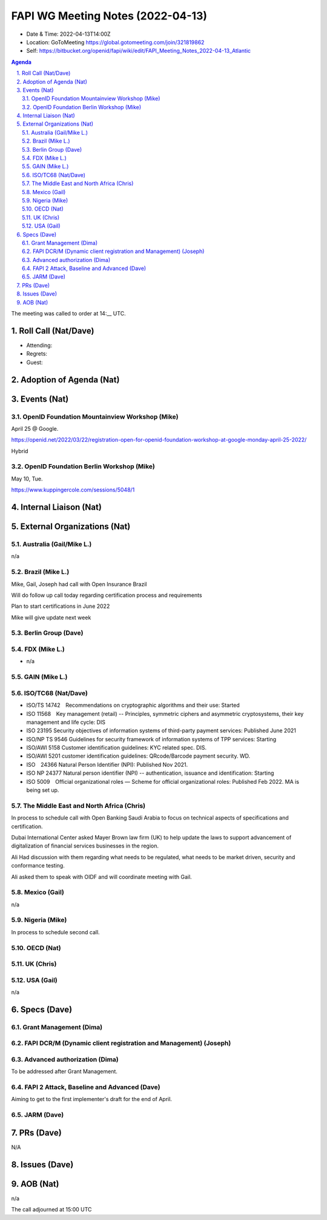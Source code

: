 ============================================
FAPI WG Meeting Notes (2022-04-13) 
============================================
* Date & Time: 2022-04-13T14:00Z
* Location: GoToMeeting https://global.gotomeeting.com/join/321819862
* Self: https://bitbucket.org/openid/fapi/wiki/edit/FAPI_Meeting_Notes_2022-04-13_Atlantic
.. sectnum:: 
   :suffix: .

.. contents:: Agenda

The meeting was called to order at 14:__ UTC. 

Roll Call (Nat/Dave)
======================
* Attending: 
* Regrets: 
* Guest: 

Adoption of Agenda (Nat)
================================


Events (Nat)
======================
OpenID Foundation Mountainview Workshop (Mike)
----------------------------------------------------
April 25 @ Google. 

https://openid.net/2022/03/22/registration-open-for-openid-foundation-workshop-at-google-monday-april-25-2022/

Hybrid 

OpenID Foundation Berlin Workshop (Mike)
------------------------------------------
May 10, Tue. 

https://www.kuppingercole.com/sessions/5048/1


Internal Liaison (Nat)
================================


External Organizations (Nat)
===================================
Australia (Gail/Mike L.)
------------------------------------
n/a

Brazil (Mike L.)
---------------------------
Mike, Gail, Joseph had call with Open Insurance Brazil

Will do follow up call today regarding certification process and requirements 

Plan to start certifications in June 2022

Mike will give update next week

Berlin Group (Dave)
--------------------------------

FDX (Mike L.)
------------------
* n/a

GAIN (Mike L.)
---------------------

ISO/TC68 (Nat/Dave)
----------------------
* ISO/TS 14742　Recommendations on cryptographic algorithms and their use: Started
* ISO 11568　Key management (retail) -- Principles, symmetric ciphers and asymmetric cryptosystems, their key management and life cycle: DIS
* ISO 23195 Security objectives of information systems of third-party payment services: Published June 2021
* ISO/NP TS 9546 Guidelines for security framework of information systems of TPP services: Starting
* ISO/AWI 5158  Customer identification guidelines: KYC related spec. DIS. 
* ISO/AWI 5201  customer identification guidelines: QRcode/Barcode payment security. WD. 
* ISO　24366  Natural Person Identifier (NPI): Published Nov 2021. 
* ISO NP 24377 Natural person identifier (NPI) -- authentication, issuance and identification: Starting
* ISO 5009　Official organizational roles — Scheme for official organizational roles: Published Feb 2022. MA is being set up. 

The Middle East and North Africa (Chris)
-----------------------------------------
In process to schedule call with Open Banking Saudi Arabia to focus on technical aspects of specifications and certification.

Dubai International Center asked Mayer Brown law firm (UK) to help update the laws to support advancement of digitalization of financial services businesses in the region.

Ali Had discussion with them regarding what needs to be regulated, what needs to be market driven, security and conformance testing.

Ali asked them to speak with OIDF and will coordinate meeting with Gail.


Mexico (Gail)
------------------
n/a

Nigeria (Mike)
---------------
In process to schedule second call.

OECD (Nat)
-------------


UK (Chris)
--------------------

USA (Gail)
----------------
n/a 


Specs (Dave)
================
Grant Management (Dima)
----------------------------------------



FAPI DCR/M (Dynamic client registration and Management) (Joseph)
-------------------------------------------------------------------------


Advanced authorization (Dima)
----------------------------------
To be addressed after Grant Management. 

FAPI 2 Attack, Baseline and Advanced (Dave)
----------------------------------------------
Aiming to get to the first implementer's draft for the end of April. 

JARM (Dave)
----------------------------------------


PRs (Dave)
=================
N/A

Issues (Dave)
=====================



AOB (Nat)
=================
n/a


The call adjourned at 15:00 UTC